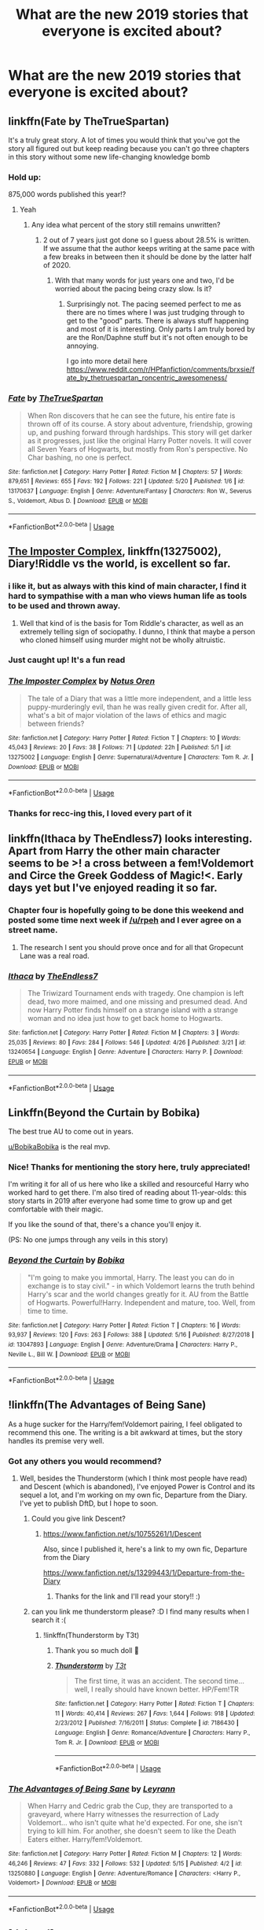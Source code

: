 #+TITLE: What are the new 2019 stories that everyone is excited about?

* What are the new 2019 stories that everyone is excited about?
:PROPERTIES:
:Author: Slindish
:Score: 29
:DateUnix: 1558554580.0
:DateShort: 2019-May-23
:FlairText: Discussion
:END:

** linkffn(Fate by TheTrueSpartan)

It's a truly great story. A lot of times you would think that you've got the story all figured out but keep reading because you can't go three chapters in this story without some new life-changing knowledge bomb
:PROPERTIES:
:Author: SurbhitSrivastava
:Score: 14
:DateUnix: 1558577849.0
:DateShort: 2019-May-23
:END:

*** Hold up:

875,000 words published this year!?
:PROPERTIES:
:Author: Coplate
:Score: 3
:DateUnix: 1558663620.0
:DateShort: 2019-May-24
:END:

**** Yeah
:PROPERTIES:
:Author: SurbhitSrivastava
:Score: 1
:DateUnix: 1558667979.0
:DateShort: 2019-May-24
:END:

***** Any idea what percent of the story still remains unwritten?
:PROPERTIES:
:Author: NewDarkAgesAhead
:Score: 1
:DateUnix: 1558679089.0
:DateShort: 2019-May-24
:END:

****** 2 out of 7 years just got done so I guess about 28.5% is written. If we assume that the author keeps writing at the same pace with a few breaks in between then it should be done by the latter half of 2020.
:PROPERTIES:
:Author: SurbhitSrivastava
:Score: 2
:DateUnix: 1558680458.0
:DateShort: 2019-May-24
:END:

******* With that many words for just years one and two, I'd be worried about the pacing being crazy slow. Is it?
:PROPERTIES:
:Author: prism1234
:Score: 4
:DateUnix: 1558684717.0
:DateShort: 2019-May-24
:END:

******** Surprisingly not. The pacing seemed perfect to me as there are no times where I was just trudging through to get to the "good" parts. There is always stuff happening and most of it is interesting. Only parts I am truly bored by are the Ron/Daphne stuff but it's not often enough to be annoying.

I go into more detail here [[https://www.reddit.com/r/HPfanfiction/comments/brxsie/fate_by_thetruespartan_roncentric_awesomeness/]]
:PROPERTIES:
:Author: SurbhitSrivastava
:Score: 2
:DateUnix: 1558687385.0
:DateShort: 2019-May-24
:END:


*** [[https://www.fanfiction.net/s/13170637/1/][*/Fate/*]] by [[https://www.fanfiction.net/u/11323222/TheTrueSpartan][/TheTrueSpartan/]]

#+begin_quote
  When Ron discovers that he can see the future, his entire fate is thrown off of its course. A story about adventure, friendship, growing up, and pushing forward through hardships. This story will get darker as it progresses, just like the original Harry Potter novels. It will cover all Seven Years of Hogwarts, but mostly from Ron's perspective. No Char bashing, no one is perfect.
#+end_quote

^{/Site/:} ^{fanfiction.net} ^{*|*} ^{/Category/:} ^{Harry} ^{Potter} ^{*|*} ^{/Rated/:} ^{Fiction} ^{M} ^{*|*} ^{/Chapters/:} ^{57} ^{*|*} ^{/Words/:} ^{879,651} ^{*|*} ^{/Reviews/:} ^{655} ^{*|*} ^{/Favs/:} ^{192} ^{*|*} ^{/Follows/:} ^{221} ^{*|*} ^{/Updated/:} ^{5/20} ^{*|*} ^{/Published/:} ^{1/6} ^{*|*} ^{/id/:} ^{13170637} ^{*|*} ^{/Language/:} ^{English} ^{*|*} ^{/Genre/:} ^{Adventure/Fantasy} ^{*|*} ^{/Characters/:} ^{Ron} ^{W.,} ^{Severus} ^{S.,} ^{Voldemort,} ^{Albus} ^{D.} ^{*|*} ^{/Download/:} ^{[[http://www.ff2ebook.com/old/ffn-bot/index.php?id=13170637&source=ff&filetype=epub][EPUB]]} ^{or} ^{[[http://www.ff2ebook.com/old/ffn-bot/index.php?id=13170637&source=ff&filetype=mobi][MOBI]]}

--------------

*FanfictionBot*^{2.0.0-beta} | [[https://github.com/tusing/reddit-ffn-bot/wiki/Usage][Usage]]
:PROPERTIES:
:Author: FanfictionBot
:Score: 1
:DateUnix: 1558577875.0
:DateShort: 2019-May-23
:END:


** [[https://www.fanfiction.net/s/13275002/1/The-Imposter-Complex][The Imposter Complex]], linkffn(13275002), Diary!Riddle vs the world, is excellent so far.
:PROPERTIES:
:Author: InquisitorCOC
:Score: 12
:DateUnix: 1558555467.0
:DateShort: 2019-May-23
:END:

*** i like it, but as always with this kind of main character, I find it hard to sympathise with a man who views human life as tools to be used and thrown away.
:PROPERTIES:
:Author: TheIsmizl
:Score: 7
:DateUnix: 1558579142.0
:DateShort: 2019-May-23
:END:

**** Well that kind of is the basis for Tom Riddle's character, as well as an extremely telling sign of sociopathy. I dunno, I think that maybe a person who cloned himself using murder might not be wholly altruistic.
:PROPERTIES:
:Author: PterodactylFunk
:Score: 9
:DateUnix: 1558614300.0
:DateShort: 2019-May-23
:END:


*** Just caught up! It's a fun read
:PROPERTIES:
:Author: dmantisk
:Score: 2
:DateUnix: 1558556691.0
:DateShort: 2019-May-23
:END:


*** [[https://www.fanfiction.net/s/13275002/1/][*/The Imposter Complex/*]] by [[https://www.fanfiction.net/u/2129301/Notus-Oren][/Notus Oren/]]

#+begin_quote
  The tale of a Diary that was a little more independent, and a little less puppy-murderingly evil, than he was really given credit for. After all, what's a bit of major violation of the laws of ethics and magic between friends?
#+end_quote

^{/Site/:} ^{fanfiction.net} ^{*|*} ^{/Category/:} ^{Harry} ^{Potter} ^{*|*} ^{/Rated/:} ^{Fiction} ^{T} ^{*|*} ^{/Chapters/:} ^{10} ^{*|*} ^{/Words/:} ^{45,043} ^{*|*} ^{/Reviews/:} ^{20} ^{*|*} ^{/Favs/:} ^{38} ^{*|*} ^{/Follows/:} ^{71} ^{*|*} ^{/Updated/:} ^{22h} ^{*|*} ^{/Published/:} ^{5/1} ^{*|*} ^{/id/:} ^{13275002} ^{*|*} ^{/Language/:} ^{English} ^{*|*} ^{/Genre/:} ^{Supernatural/Adventure} ^{*|*} ^{/Characters/:} ^{Tom} ^{R.} ^{Jr.} ^{*|*} ^{/Download/:} ^{[[http://www.ff2ebook.com/old/ffn-bot/index.php?id=13275002&source=ff&filetype=epub][EPUB]]} ^{or} ^{[[http://www.ff2ebook.com/old/ffn-bot/index.php?id=13275002&source=ff&filetype=mobi][MOBI]]}

--------------

*FanfictionBot*^{2.0.0-beta} | [[https://github.com/tusing/reddit-ffn-bot/wiki/Usage][Usage]]
:PROPERTIES:
:Author: FanfictionBot
:Score: 1
:DateUnix: 1558555479.0
:DateShort: 2019-May-23
:END:


*** Thanks for recc-ing this, I loved every part of it
:PROPERTIES:
:Author: DarkJutten
:Score: 1
:DateUnix: 1558634760.0
:DateShort: 2019-May-23
:END:


** linkffn(Ithaca by TheEndless7) looks interesting. Apart from Harry the other main character seems to be >! a cross between a fem!Voldemort and Circe the Greek Goddess of Magic!<. Early days yet but I've enjoyed reading it so far.
:PROPERTIES:
:Author: pdurrant42
:Score: 8
:DateUnix: 1558594852.0
:DateShort: 2019-May-23
:END:

*** Chapter four is hopefully going to be done this weekend and posted some time next week if [[/u/rpeh]] and I ever agree on a street name.
:PROPERTIES:
:Author: TE7
:Score: 4
:DateUnix: 1558626360.0
:DateShort: 2019-May-23
:END:

**** The research I sent you should prove once and for all that Gropecunt Lane was a real road.
:PROPERTIES:
:Author: rpeh
:Score: 5
:DateUnix: 1558626722.0
:DateShort: 2019-May-23
:END:


*** [[https://www.fanfiction.net/s/13240654/1/][*/Ithaca/*]] by [[https://www.fanfiction.net/u/2638737/TheEndless7][/TheEndless7/]]

#+begin_quote
  The Triwizard Tournament ends with tragedy. One champion is left dead, two more maimed, and one missing and presumed dead. And now Harry Potter finds himself on a strange island with a strange woman and no idea just how to get back home to Hogwarts.
#+end_quote

^{/Site/:} ^{fanfiction.net} ^{*|*} ^{/Category/:} ^{Harry} ^{Potter} ^{*|*} ^{/Rated/:} ^{Fiction} ^{M} ^{*|*} ^{/Chapters/:} ^{3} ^{*|*} ^{/Words/:} ^{25,035} ^{*|*} ^{/Reviews/:} ^{80} ^{*|*} ^{/Favs/:} ^{284} ^{*|*} ^{/Follows/:} ^{546} ^{*|*} ^{/Updated/:} ^{4/26} ^{*|*} ^{/Published/:} ^{3/21} ^{*|*} ^{/id/:} ^{13240654} ^{*|*} ^{/Language/:} ^{English} ^{*|*} ^{/Genre/:} ^{Adventure} ^{*|*} ^{/Characters/:} ^{Harry} ^{P.} ^{*|*} ^{/Download/:} ^{[[http://www.ff2ebook.com/old/ffn-bot/index.php?id=13240654&source=ff&filetype=epub][EPUB]]} ^{or} ^{[[http://www.ff2ebook.com/old/ffn-bot/index.php?id=13240654&source=ff&filetype=mobi][MOBI]]}

--------------

*FanfictionBot*^{2.0.0-beta} | [[https://github.com/tusing/reddit-ffn-bot/wiki/Usage][Usage]]
:PROPERTIES:
:Author: FanfictionBot
:Score: 1
:DateUnix: 1558594865.0
:DateShort: 2019-May-23
:END:


** Linkffn(Beyond the Curtain by Bobika)

The best true AU to come out in years.

[[/u/BobikaBobika][u/BobikaBobika]] is the real mvp.
:PROPERTIES:
:Author: monkeyepoxy
:Score: 12
:DateUnix: 1558591179.0
:DateShort: 2019-May-23
:END:

*** Nice! Thanks for mentioning the story here, truly appreciated!

I'm writing it for all of us here who like a skilled and resourceful Harry who worked hard to get there. I'm also tired of reading about 11-year-olds: this story starts in 2019 after everyone had some time to grow up and get comfortable with their magic.

If you like the sound of that, there's a chance you'll enjoy it.

(PS: No one jumps through any veils in this story)
:PROPERTIES:
:Author: BobikaBobika
:Score: 11
:DateUnix: 1558641564.0
:DateShort: 2019-May-24
:END:


*** [[https://www.fanfiction.net/s/13047893/1/][*/Beyond the Curtain/*]] by [[https://www.fanfiction.net/u/3820867/Bobika][/Bobika/]]

#+begin_quote
  "I'm going to make you immortal, Harry. The least you can do in exchange is to stay civil." - in which Voldemort learns the truth behind Harry's scar and the world changes greatly for it. AU from the Battle of Hogwarts. Powerful!Harry. Independent and mature, too. Well, from time to time.
#+end_quote

^{/Site/:} ^{fanfiction.net} ^{*|*} ^{/Category/:} ^{Harry} ^{Potter} ^{*|*} ^{/Rated/:} ^{Fiction} ^{T} ^{*|*} ^{/Chapters/:} ^{16} ^{*|*} ^{/Words/:} ^{93,937} ^{*|*} ^{/Reviews/:} ^{120} ^{*|*} ^{/Favs/:} ^{263} ^{*|*} ^{/Follows/:} ^{388} ^{*|*} ^{/Updated/:} ^{5/16} ^{*|*} ^{/Published/:} ^{8/27/2018} ^{*|*} ^{/id/:} ^{13047893} ^{*|*} ^{/Language/:} ^{English} ^{*|*} ^{/Genre/:} ^{Adventure/Drama} ^{*|*} ^{/Characters/:} ^{Harry} ^{P.,} ^{Neville} ^{L.,} ^{Bill} ^{W.} ^{*|*} ^{/Download/:} ^{[[http://www.ff2ebook.com/old/ffn-bot/index.php?id=13047893&source=ff&filetype=epub][EPUB]]} ^{or} ^{[[http://www.ff2ebook.com/old/ffn-bot/index.php?id=13047893&source=ff&filetype=mobi][MOBI]]}

--------------

*FanfictionBot*^{2.0.0-beta} | [[https://github.com/tusing/reddit-ffn-bot/wiki/Usage][Usage]]
:PROPERTIES:
:Author: FanfictionBot
:Score: 2
:DateUnix: 1558593183.0
:DateShort: 2019-May-23
:END:


** !linkffn(The Advantages of Being Sane)

As a huge sucker for the Harry/fem!Voldemort pairing, I feel obligated to recommend this one. The writing is a bit awkward at times, but the story handles its premise very well.
:PROPERTIES:
:Author: Tenebris-Umbra
:Score: 5
:DateUnix: 1558585194.0
:DateShort: 2019-May-23
:END:

*** Got any others you would recommend?
:PROPERTIES:
:Author: 0-0Danny0-0
:Score: 5
:DateUnix: 1558588341.0
:DateShort: 2019-May-23
:END:

**** Well, besides the Thunderstorm (which I think most people have read) and Descent (which is abandoned), I've enjoyed Power is Control and its sequel a lot, and I'm working on my own fic, Departure from the Diary. I've yet to publish DftD, but I hope to soon.
:PROPERTIES:
:Author: Tenebris-Umbra
:Score: 2
:DateUnix: 1558629332.0
:DateShort: 2019-May-23
:END:

***** Could you give link Descent?
:PROPERTIES:
:Author: 0-0Danny0-0
:Score: 1
:DateUnix: 1560918466.0
:DateShort: 2019-Jun-19
:END:

****** [[https://www.fanfiction.net/s/10755261/1/Descent]]

Also, since I published it, here's a link to my own fic, Departure from the Diary

[[https://www.fanfiction.net/s/13299443/1/Departure-from-the-Diary]]
:PROPERTIES:
:Author: Tenebris-Umbra
:Score: 2
:DateUnix: 1560924478.0
:DateShort: 2019-Jun-19
:END:

******* Thanks for the link and I'll read your story!! :)
:PROPERTIES:
:Author: 0-0Danny0-0
:Score: 1
:DateUnix: 1560964641.0
:DateShort: 2019-Jun-19
:END:


***** can you link me thunderstorm please? :D I find many results when I search it :(
:PROPERTIES:
:Author: gedr
:Score: 1
:DateUnix: 1564851186.0
:DateShort: 2019-Aug-03
:END:

****** !linkffn(Thunderstorm by T3t)
:PROPERTIES:
:Author: Tenebris-Umbra
:Score: 2
:DateUnix: 1564856419.0
:DateShort: 2019-Aug-03
:END:

******* Thank you so much doll 🐥
:PROPERTIES:
:Author: gedr
:Score: 2
:DateUnix: 1564927627.0
:DateShort: 2019-Aug-04
:END:


******* [[https://www.fanfiction.net/s/7186430/1/][*/Thunderstorm/*]] by [[https://www.fanfiction.net/u/2794632/T3t][/T3t/]]

#+begin_quote
  The first time, it was an accident. The second time... well, I really should have known better. HP/Fem!TR
#+end_quote

^{/Site/:} ^{fanfiction.net} ^{*|*} ^{/Category/:} ^{Harry} ^{Potter} ^{*|*} ^{/Rated/:} ^{Fiction} ^{T} ^{*|*} ^{/Chapters/:} ^{11} ^{*|*} ^{/Words/:} ^{40,414} ^{*|*} ^{/Reviews/:} ^{267} ^{*|*} ^{/Favs/:} ^{1,644} ^{*|*} ^{/Follows/:} ^{918} ^{*|*} ^{/Updated/:} ^{2/23/2012} ^{*|*} ^{/Published/:} ^{7/16/2011} ^{*|*} ^{/Status/:} ^{Complete} ^{*|*} ^{/id/:} ^{7186430} ^{*|*} ^{/Language/:} ^{English} ^{*|*} ^{/Genre/:} ^{Romance/Adventure} ^{*|*} ^{/Characters/:} ^{Harry} ^{P.,} ^{Tom} ^{R.} ^{Jr.} ^{*|*} ^{/Download/:} ^{[[http://www.ff2ebook.com/old/ffn-bot/index.php?id=7186430&source=ff&filetype=epub][EPUB]]} ^{or} ^{[[http://www.ff2ebook.com/old/ffn-bot/index.php?id=7186430&source=ff&filetype=mobi][MOBI]]}

--------------

*FanfictionBot*^{2.0.0-beta} | [[https://github.com/tusing/reddit-ffn-bot/wiki/Usage][Usage]]
:PROPERTIES:
:Author: FanfictionBot
:Score: 1
:DateUnix: 1564856434.0
:DateShort: 2019-Aug-03
:END:


*** [[https://www.fanfiction.net/s/13250880/1/][*/The Advantages of Being Sane/*]] by [[https://www.fanfiction.net/u/11780899/Leyrann][/Leyrann/]]

#+begin_quote
  When Harry and Cedric grab the Cup, they are transported to a graveyard, where Harry witnesses the resurrection of Lady Voldemort... who isn't quite what he'd expected. For one, she isn't trying to kill him. For another, she doesn't seem to like the Death Eaters either. Harry/fem!Voldemort.
#+end_quote

^{/Site/:} ^{fanfiction.net} ^{*|*} ^{/Category/:} ^{Harry} ^{Potter} ^{*|*} ^{/Rated/:} ^{Fiction} ^{M} ^{*|*} ^{/Chapters/:} ^{12} ^{*|*} ^{/Words/:} ^{46,246} ^{*|*} ^{/Reviews/:} ^{47} ^{*|*} ^{/Favs/:} ^{332} ^{*|*} ^{/Follows/:} ^{532} ^{*|*} ^{/Updated/:} ^{5/15} ^{*|*} ^{/Published/:} ^{4/2} ^{*|*} ^{/id/:} ^{13250880} ^{*|*} ^{/Language/:} ^{English} ^{*|*} ^{/Genre/:} ^{Adventure/Romance} ^{*|*} ^{/Characters/:} ^{<Harry} ^{P.,} ^{Voldemort>} ^{*|*} ^{/Download/:} ^{[[http://www.ff2ebook.com/old/ffn-bot/index.php?id=13250880&source=ff&filetype=epub][EPUB]]} ^{or} ^{[[http://www.ff2ebook.com/old/ffn-bot/index.php?id=13250880&source=ff&filetype=mobi][MOBI]]}

--------------

*FanfictionBot*^{2.0.0-beta} | [[https://github.com/tusing/reddit-ffn-bot/wiki/Usage][Usage]]
:PROPERTIES:
:Author: FanfictionBot
:Score: 1
:DateUnix: 1558585230.0
:DateShort: 2019-May-23
:END:


** [deleted]
:PROPERTIES:
:Score: 2
:DateUnix: 1558726839.0
:DateShort: 2019-May-25
:END:

*** u/usernameXbillion:
#+begin_quote
  new *2019* stories

  #+begin_quote
    old *2016* story
  #+end_quote
#+end_quote
:PROPERTIES:
:Author: usernameXbillion
:Score: 3
:DateUnix: 1558765185.0
:DateShort: 2019-May-25
:END:


*** [[https://archiveofourown.org/works/5986366][*/face death in the hope/*]] by [[https://www.archiveofourown.org/users/LullabyKnell/pseuds/LullabyKnell][/LullabyKnell/]]

#+begin_quote
  Harry looks vaguely nervous, scratching the back of his neck. “It's a really long story,” he says finally, almost apologetically, “and it's really hard to believe.”“Try me,” Regulus says, more than a little daringly.
#+end_quote

^{/Site/:} ^{Archive} ^{of} ^{Our} ^{Own} ^{*|*} ^{/Fandom/:} ^{Harry} ^{Potter} ^{-} ^{J.} ^{K.} ^{Rowling} ^{*|*} ^{/Published/:} ^{2016-02-17} ^{*|*} ^{/Updated/:} ^{2019-04-15} ^{*|*} ^{/Words/:} ^{191870} ^{*|*} ^{/Chapters/:} ^{45/?} ^{*|*} ^{/Comments/:} ^{4941} ^{*|*} ^{/Kudos/:} ^{10885} ^{*|*} ^{/Bookmarks/:} ^{3461} ^{*|*} ^{/ID/:} ^{5986366} ^{*|*} ^{/Download/:} ^{[[https://archiveofourown.org/downloads/5986366/face%20death%20in%20the%20hope.epub?updated_at=1557495773][EPUB]]} ^{or} ^{[[https://archiveofourown.org/downloads/5986366/face%20death%20in%20the%20hope.mobi?updated_at=1557495773][MOBI]]}

--------------

*FanfictionBot*^{2.0.0-beta} | [[https://github.com/tusing/reddit-ffn-bot/wiki/Usage][Usage]]
:PROPERTIES:
:Author: FanfictionBot
:Score: 1
:DateUnix: 1558726868.0
:DateShort: 2019-May-25
:END:

